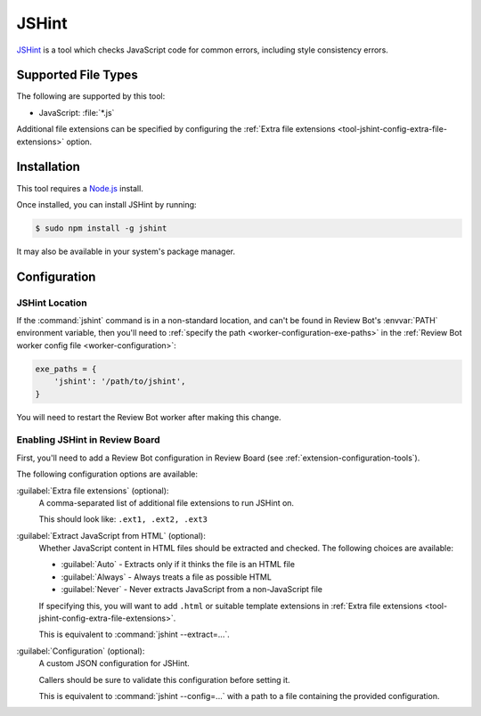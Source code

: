 .. _tool-jshint:

======
JSHint
======

JSHint_ is a tool which checks JavaScript code for common errors, including
style consistency errors.

.. _JSHint: http://jshint.com/


Supported File Types
====================

The following are supported by this tool:

* JavaScript: :file:`*.js`

Additional file extensions can be specified by configuring the
:ref:`Extra file extensions <tool-jshint-config-extra-file-extensions>`
option.


Installation
============

This tool requires a Node.js_ install.

Once installed, you can install JSHint by running:

.. code-block:: console

    $ sudo npm install -g jshint

It may also be available in your system's package manager.


.. _Node.js: https://nodejs.org/


Configuration
=============

JSHint Location
---------------

If the :command:`jshint` command is in a non-standard location, and can't
be found in Review Bot's :envvar:`PATH` environment variable, then you'll
need to :ref:`specify the path <worker-configuration-exe-paths>` in the
:ref:`Review Bot worker config file <worker-configuration>`:

.. code-block:: python

    exe_paths = {
        'jshint': '/path/to/jshint',
    }

You will need to restart the Review Bot worker after making this change.


Enabling JSHint in Review Board
-------------------------------

First, you'll need to add a Review Bot configuration in Review Board (see
:ref:`extension-configuration-tools`).

The following configuration options are available:


.. _tool-jshint-config-extra-file-extensions:

:guilabel:`Extra file extensions` (optional):
    A comma-separated list of additional file extensions to run JSHint on.

    This should look like: ``.ext1, .ext2, .ext3``

:guilabel:`Extract JavaScript from HTML` (optional):
    Whether JavaScript content in HTML files should be extracted and checked.
    The following choices are available:

    * :guilabel:`Auto` - Extracts only if it thinks the file is an HTML file
    * :guilabel:`Always` - Always treats a file as possible HTML
    * :guilabel:`Never` - Never extracts JavaScript from a non-JavaScript
      file

    If specifying this, you will want to add ``.html`` or suitable template
    extensions in :ref:`Extra file extensions
    <tool-jshint-config-extra-file-extensions>`.

    This is equivalent to :command:`jshint --extract=...`.

:guilabel:`Configuration` (optional):
    A custom JSON configuration for JSHint.

    Callers should be sure to validate this configuration before setting it.

    This is equivalent to :command:`jshint --config=...` with a path to a
    file containing the provided configuration.
